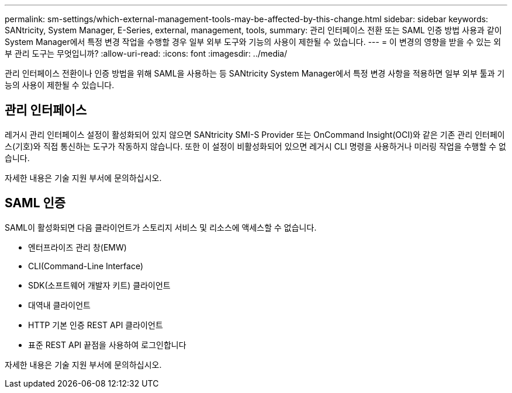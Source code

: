 ---
permalink: sm-settings/which-external-management-tools-may-be-affected-by-this-change.html 
sidebar: sidebar 
keywords: SANtricity, System Manager, E-Series, external, management, tools, 
summary: 관리 인터페이스 전환 또는 SAML 인증 방법 사용과 같이 System Manager에서 특정 변경 작업을 수행할 경우 일부 외부 도구와 기능의 사용이 제한될 수 있습니다. 
---
= 이 변경의 영향을 받을 수 있는 외부 관리 도구는 무엇입니까?
:allow-uri-read: 
:icons: font
:imagesdir: ../media/


[role="lead"]
관리 인터페이스 전환이나 인증 방법을 위해 SAML을 사용하는 등 SANtricity System Manager에서 특정 변경 사항을 적용하면 일부 외부 툴과 기능의 사용이 제한될 수 있습니다.



== 관리 인터페이스

레거시 관리 인터페이스 설정이 활성화되어 있지 않으면 SANtricity SMI-S Provider 또는 OnCommand Insight(OCI)와 같은 기존 관리 인터페이스(기호)와 직접 통신하는 도구가 작동하지 않습니다. 또한 이 설정이 비활성화되어 있으면 레거시 CLI 명령을 사용하거나 미러링 작업을 수행할 수 없습니다.

자세한 내용은 기술 지원 부서에 문의하십시오.



== SAML 인증

SAML이 활성화되면 다음 클라이언트가 스토리지 서비스 및 리소스에 액세스할 수 없습니다.

* 엔터프라이즈 관리 창(EMW)
* CLI(Command-Line Interface)
* SDK(소프트웨어 개발자 키트) 클라이언트
* 대역내 클라이언트
* HTTP 기본 인증 REST API 클라이언트
* 표준 REST API 끝점을 사용하여 로그인합니다


자세한 내용은 기술 지원 부서에 문의하십시오.

